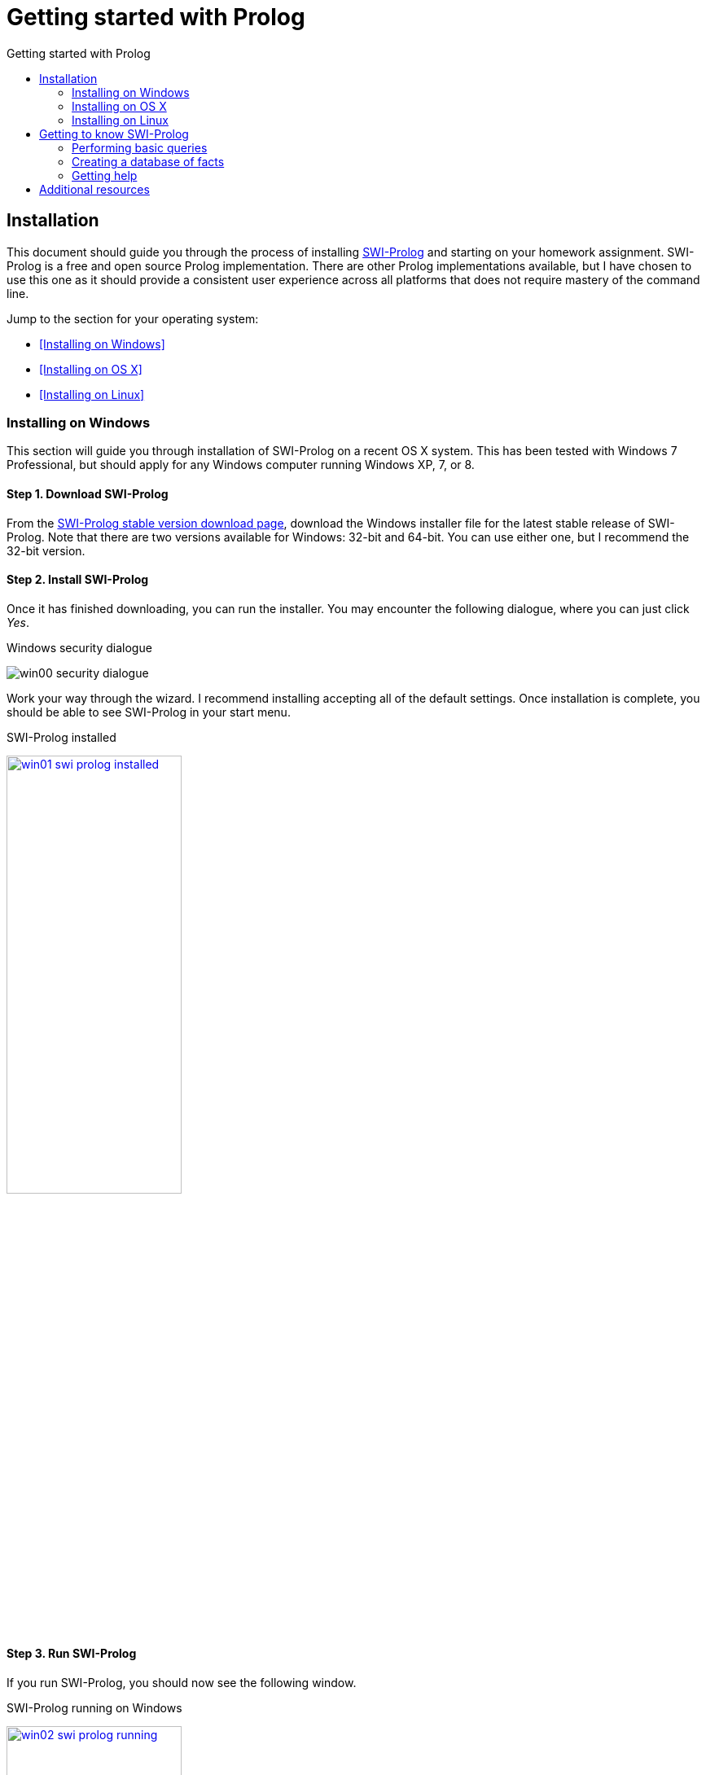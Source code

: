 Getting started with Prolog
===========================
:toc: left
:toc-title: Getting started with Prolog
:source-highlighter: pygments

Installation
------------

This document should guide you through the process of installing
http://www.swi-prolog.org/[SWI-Prolog] and starting on your homework
assignment.  SWI-Prolog is a free and open source Prolog implementation.  There
are other Prolog implementations available, but I have chosen to use this one
as it should provide a consistent user experience across all platforms that
does not require mastery of the command line.

Jump to the section for your operating system:

* <<Installing on Windows>>
* <<Installing on OS X>>
* <<Installing on Linux>>

=== Installing on Windows

This section will guide you through installation of SWI-Prolog on a recent OS X
system.  This has been tested with Windows 7 Professional, but should apply for
any Windows computer running Windows XP, 7, or 8.

==== Step 1. Download SWI-Prolog

From the http://www.swi-prolog.org/download/stable[SWI-Prolog stable version
download page], download the Windows installer file for the latest stable
release of SWI-Prolog.  Note that there are two versions available for Windows:
32-bit and 64-bit.  You can use either one, but I recommend the 32-bit version.

==== Step 2. Install SWI-Prolog

Once it has finished downloading, you can run the installer.  You may encounter
the following dialogue, where you can just click 'Yes'.

.Windows security dialogue
image:win00-security-dialogue.png[]

Work your way through the wizard.  I recommend installing accepting all of the
default settings.  Once installation is complete, you should be able to see
SWI-Prolog in your start menu.

.SWI-Prolog installed
image:win01-swi-prolog-installed.png[width="50%",link="win01-swi-prolog-installed.png"]

==== Step 3. Run SWI-Prolog

If you run SWI-Prolog, you should now see the following window.

.SWI-Prolog running on Windows
image:win02-swi-prolog-running.png[width="50%",link="win02-swi-prolog-running.png"]

If you see this, you can now progress to <<Getting to know SWI-Prolog>>.


=== Installing on OS X

This section will guide you through installation of SWI-Prolog on a recent OS X
system.  This has been tested with a fresh install of Yosemite 10.10.2.

[NOTE]
It is also possible to install SWI-Prolog using homebrew.  However, this will
not install the GUI.  Nonetheless, if you want to opt for this route, feel free
to give it a go.

==== Step 1: Download XQuartz

XQuartz is an implementation of the X Window System that runs on OS X.  This is
used by SWI-Prolog to provide various graphical development tools.  To download
XQuartz, go to its http://xquartz.macosforge.org/landing/[homepage] and
download `dmg` file for the latest version.

==== Step 2. Install XQuartz

Once it is downloaded, you can find it in your Downloads folder and click on
it.  You should be presented with a window similar to the following:

.Opening XQuartz
image:osx00-open-xquartz.png[width="50%",link="osx00-open-xquartz.png"]

Double-clicking on the XQuartz `pkg` icon will start the installation process.
The first screen you see should look like:

.Installing XQuartz
image:osx01-install-xquartz.png[width="50%",link="osx01-install-xquartz.png"]

Just click your way through the wizard and enter your password when prompted.
You will be told that you will need to log out and log back in, and in the end
the installation should succeed:

.XQuartz installed
image:osx02-xquartz-installed.png[width="50%",link="osx02-xquartz-installed.png"]

You can now close both windows and eject the XQuartz installation image.

.Eject the XQuartz installation image
image:osx03-eject-xquartz.png[width="50%",link="osx03-eject-xquartz.png"]

Finally, go ahead and log out and log back in.  Once you log back in, XQuartz
should be fully configured for you.

==== Step 3: Download and install SWI-Prolog

Next, from the http://www.swi-prolog.org/download/stable[SWI-Prolog stable
version download page], download the `dmg` file for the latest stable release
of SWI-Prolog and open it.  You should be presented with a window similar to
the following:

.SWI-Prolog installation window
image:osx04-swi-prolog-install.png[width="50%",link="osx04-swi-prolog-install.png"]

Click on the 'Applications' icon to open the applications folder, and then drag
the SWI-Prolog icon to the applications folder.  This will install SWI-Prolog.
Once installation completes, you can close the windows and eject the
installation image.

==== Step 4: Run SWI-Prolog

You should now try to run SWI-Prolog.  If you see the windows and menus as in the
below image, you have successfully installed SWI-Prolog.

.SWI-Prolog running
image:osx05-swi-prolog-running.png[width="50%",link="osx05-swi-prolog-running.png"]

If you see this, you can now progress to <<Getting to know SWI-Prolog>>.

=== Installing on Linux

The specifics of installing on particular Linux distributions is really beyond
the scope of this document.  If you are using Linux, I trust that you know how
to install software for your distribution.  In general, you will be wanting to
install an `swi-prolog` package.
http://www.swi-prolog.org/build/LinuxDistro.txt[This page] has some additional
details on how to install for a few distributions.


== Getting to know SWI-Prolog

This section should guide you through the basics of using SWI-Prolog and should
prepare you for your first Prolog assignment.

=== Performing basic queries

Once you have started SWI-Prolog, you will be in a window with a prompt `?-`.
This prompt allows you to perform queries on the current database.  For
example, you can ask: does `a` unify with `a` by typing `=(a, a).`?  An
alternative way of asking the same question is the more natural `a = a.`.

.Prolog terminology
********************************************************************************
We will cover these terms in more detail in class, but feel free to consult the
<<Additional resources>> for more information.

term::
  A 'term' is the basic data type in Prolog, which can be an 'atom', a
  'number', a 'variable', or a 'compound term'.
atom::
  An 'atom' is a symbol whose value is itself.  Otherwise, atoms have no
  special meaning.  Most often, symbols are just bare words such as `x` or
  `mary`, in which case they must begin with a lower-case letter.  Atoms may be
  quoted, as in `'x'`, in which case they may include spaces or start with
  upper-case letters, such as `'an atom'` or `'Atomic'`.
number::
  A 'number' is just as it sounds, a number.  Prolog has traditionally only had
  integers; however, many implementations, including SWI-Prolog, have support
  for floating point and rational numbers.  Numeric literals are written as you
  would expect, e.g. 1 is `1`.
variable::
  A 'variable' is a symbol which can stand for a value.  Variables look like
  atoms, but may not be quoted and must begin with an underscore (_) or an
  upper-case letter.  During the process of 'unification', variables get bound
  to values.  Example variables  include `A`, `Variable`, and `_variable`.
+
A variable can either be 'instantiated' or 'uninstantiated'.  An uninstantiated
variable does not have a particular value, so it can potentially be anything.
During 'unification', Prolog will instantiate a variable so that it has a
particular value.
compound term::
  A compund term is made up of an atom called a 'functor' and one or more terms
  called 'arguments'.  These look much like a function call in a language like
  Java or C.  For example, `mother(mary, jake)` is compound term where `mother`
  is the functor and `mary` and `jake` are the arguments.
unification::
  Unification is the process by which Prolog determines if two terms can the
  same.  We will delve more into the details of the unification process in
  class.
********************************************************************************

.Does `a` unify with `a`?
[source,prolog]
------------------------------------------------------------------------------
?- =(a, a).
true.

?- a = a.
true.

?-
------------------------------------------------------------------------------

This is a very basic query.  You can also try performing queries with numbers
and using functors.  Try the following:

* `1 = 2.`
* `a = 1.`
* `a = 'a'.`
* `foo(a) = foo('a').`
* `foo(1) = bar(1).`
* `'hello there' = hello_there`

Now you can try mixing in a variable.  For example, you can ask, ‘what unifies
with `a`?’ using either `a = X.` or `X = a`.

.What unifies with `a`?
[source,prolog]
------------------------------------------------------------------------------
?- a = X.
X = a.

?- X = a.
X = a.

?-
------------------------------------------------------------------------------

Now try the following unifications using variables:

* `1 = X.`
* `foo(X) = foo(a).`
* `foo(X) = a.`
* `foo(X) = foo(Y).`

=== Creating a database of facts

Up until now, you have only been able to perform queries that only rely on what
you provide during the query itself.  How do you add facts that you can query?
If you try to add a fact from the current window, you will get an error.  For
example, what happens if you try to state `father(joe, jake).`?

.Try to state that `father(joe, jake).`
[source,prolog]
------------------------------------------------------------------------------
?- father(joe, jake).
ERROR: toplevel: Undefined procedure: father/2 (DWIM could not correct goal)
?-
------------------------------------------------------------------------------

This is telling your that Prolog does not know anything about `father`.  How do
you teach it?  SWI-Prolog requires you to load the facts from a file.  Download
link:facts.pl['facts.pl'] to your computer.   This is a Prolog source file that
is contains a comment and the fact `father(joe, jake).`.  Quit Prolog and
restart it by opening your copy of 'facts.pl'.  This will start SWI-Prolog
using the directory of 'facts.pl' as the working directory.  On Windows, this
should also load database.

[NOTE]
Since ‘pl’ is the same extension that is commonly used for Perl files, you may
need to right-click on the file and tell your operating system to open the file
with SWI-Prolog.

Once SWI-Prolog has started, you can be sure that the database is loaded by
typing in `[facts]`.  This is short-hand for `consult(facts)`, which will look
for and load the file called 'facts.pl'.  You should see output similar to the
following:

.Loading up 'facts.pl'
[source,prolog]
------------------------------------------------------------------------------
?- [facts].
% facts compiled 0.00 sec, 2 clauses
true.

?-
------------------------------------------------------------------------------

Now, we should be able to perform a few queries:

.Querying the database
[source,prolog]
------------------------------------------------------------------------------
?- father(joe, jake).
true.

?- father(jake, joe).
false.

?- father(X, jake).
X = joe.

?- father(jake, X).
false.

?- father(X, Y).
X = joe,
Y = jake.

?-
------------------------------------------------------------------------------

Well, this is all fine and good, but the database only contains one fact.  How
can you add more?  You could edit the file 'facts.pl' outside of SWI-Prolog and
reload it using `[facts].`.  However, SWI-Prolog comes with a handy way of
doing all of this.  At the prompt, just type `edit.`.  This will bring up the
PceEmacs editor with the `facts.pl` file loaded.

.PceEmacs editing 'facts.pl'
image:pceemacs.png[]

Now, you can edit the file within this editor, which provides some syntax
highlighting and basic static analysis.

[NOTE]
If you prefer to use some other editor, feel free to consult the page on
http://www.swi-prolog.org/FAQ/BindEditor.html[selecting an editor] in the
SWI-Prolog reference.

Now you can add a few more facts.  Try adding the following:

.Some more facts
[source,prolog]
-------------------------------------------------------------------------------
father(jake, joan).
mother(jane, jake).
-------------------------------------------------------------------------------

Once you have typed these in, save the file using the 'Save buffer' command
from the 'File' menu.    Now, you can go back to SWI-Prolog and load the
changes using `make.`.

.Loading the new facts
[source,prolog]
-------------------------------------------------------------------------------
?- make.
% /Users/dan/comp3320/homework03/doc/facts compiled 0.00 sec, 4 clauses
true.

?-
-------------------------------------------------------------------------------

Now, you can successfully query the updated database.

.Querying the updated database
[source,prolog]
-------------------------------------------------------------------------------
- father(joe, jake).
true.

?- father(jake, joe).
false.

?- mother(X, jake).
X = jane.

-------------------------------------------------------------------------------

You can also try a query like `father(X, Y).`, which lists all of the fathers
in the database.  You will notice that when you run that query it will pause
after the first result without returning to the `?-` prompt.  This means there
is more than one result.  You can press `;` to get an additional result or
press `.` to terminate.

At this point, you should have what you need to get started with your homework
assignment.


=== Getting help

It is possible to open up the SWI-Prolog manual by issuing `help.` or
`help(Topic).` at the `?-` prompt where 'Topic' is an atom to look up.

== Additional resources

To help you understand Prolog better, there are a number of resources which may
be of interest to you:

Learning Prolog::
* http://www.learnprolognow.org/[Learn Prolog Now!] is a fairly accessible
  introduction to Prolog.  This does not cover predicate logic, but covers the
  language itself well.
* Chapter 16 from 'Concepts of Programming Languages' provides an introduction
  to predicate logic, logic programming, and Prolog in particular.

About SWI-Prolog::
* The http://www.swi-prolog.org/pldoc/refman/[SWI-Prolog reference manual]
  contains some introductory material as well as a complete
  reference for the development tools and library.
* The http://www.swi-prolog.org/FAQ/[SWI-Prolog] FAQ might be useful if you
  happen to have a frequently-asked question that is answered.

Last, http://www.learnprolognow.org/[SWI-Prolog maintains a page with links to
external resources] covering topics ranging from introductory to adavanced.
